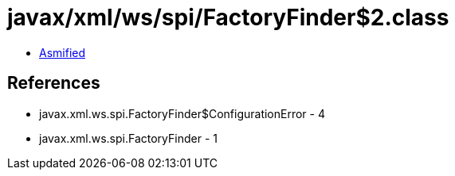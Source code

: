 = javax/xml/ws/spi/FactoryFinder$2.class

 - link:FactoryFinder$2-asmified.java[Asmified]

== References

 - javax.xml.ws.spi.FactoryFinder$ConfigurationError - 4
 - javax.xml.ws.spi.FactoryFinder - 1
